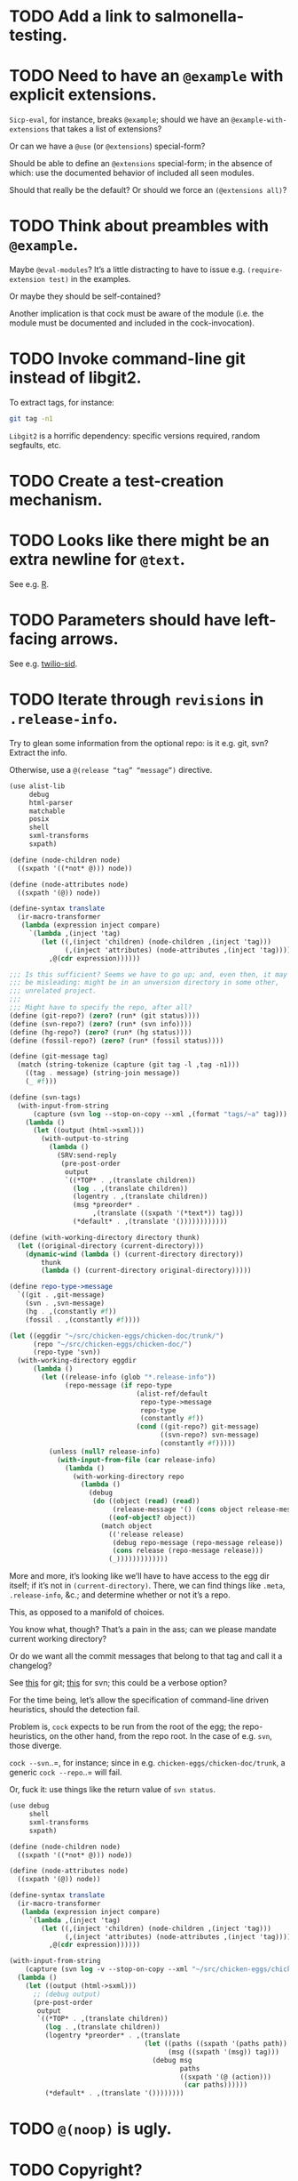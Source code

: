 * TODO Add a link to salmonella-testing.
* TODO Need to have an =@example= with explicit extensions.
  =Sicp-eval=, for instance, breaks =@example=; should we have an
  =@example-with-extensions= that takes a list of extensions?

  Or can we have a =@use= (or =@extensions=) special-form?

  Should be able to define an =@extensions= special-form; in the
  absence of which: use the documented behavior of included all seen
  modules.

  Should that really be the default? Or should we force an
  =(@extensions all)=?
* TODO Think about preambles with =@example=.
  Maybe =@eval-modules=? It’s a little distracting to have to issue
  e.g. =(require-extension test)= in the examples.

  Or maybe they should be self-contained?

  Another implication is that cock must be aware of the module (i.e.
  the module must be documented and included in the cock-invocation).
* TODO Invoke command-line git instead of libgit2.
  To extract tags, for instance:

  #+BEGIN_SRC sh
    git tag -n1
  #+END_SRC

  =Libgit2= is a horrific dependency: specific versions required,
  random segfaults, etc.
* TODO Create a test-creation mechanism.
* TODO Looks like there might be an extra newline for =@text=.
  See e.g. [[https://wiki.call-cc.org/eggref/4/R?action%3Dedit][R]].
* TODO Parameters should have left-facing arrows.
  See e.g. [[http://wiki.call-cc.org/eggref/4/twilio#twilio-sid][twilio-sid]].
* TODO Iterate through =revisions= in =.release-info=.
  Try to glean some information from the optional repo: is it e.g.
  git, svn? Extract the info.

  Otherwise, use a =@(release “tag” “message”)= directive.

  #+BEGIN_SRC scheme
    (use alist-lib
         debug
         html-parser
         matchable
         posix
         shell
         sxml-transforms
         sxpath)
    
    (define (node-children node)
      ((sxpath '((*not* @))) node))
        
    (define (node-attributes node)
      ((sxpath '(@)) node))
    
    (define-syntax translate
      (ir-macro-transformer
       (lambda (expression inject compare)
         `(lambda ,(inject 'tag)
            (let ((,(inject 'children) (node-children ,(inject 'tag)))
                  (,(inject 'attributes) (node-attributes ,(inject 'tag))))
              ,@(cdr expression))))))
    
    ;;; Is this sufficient? Seems we have to go up; and, even then, it may
    ;;; be misleading: might be in an unversion directory in some other,
    ;;; unrelated project.
    ;;;
    ;;; Might have to specify the repo, after all?
    (define (git-repo?) (zero? (run* (git status))))
    (define (svn-repo?) (zero? (run* (svn info))))
    (define (hg-repo?) (zero? (run* (hg status))))
    (define (fossil-repo?) (zero? (run* (fossil status))))
    
    (define (git-message tag)
      (match (string-tokenize (capture (git tag -l ,tag -n1)))
        ((tag . message) (string-join message))
        (_ #f)))
    
    (define (svn-tags)
      (with-input-from-string
          (capture (svn log --stop-on-copy --xml ,(format "tags/~a" tag)))
        (lambda ()
          (let ((output (html->sxml)))
            (with-output-to-string
              (lambda ()
                (SRV:send-reply
                 (pre-post-order
                  output
                  `((*TOP* . ,(translate children))
                    (log . ,(translate children))
                    (logentry . ,(translate children))
                    (msg *preorder* .
                         ,(translate ((sxpath '(*text*)) tag)))
                    (*default* . ,(translate '())))))))))))
    
    (define (with-working-directory directory thunk)
      (let ((original-directory (current-directory)))
        (dynamic-wind (lambda () (current-directory directory))
            thunk
            (lambda () (current-directory original-directory)))))
    
    (define repo-type->message
      `((git . ,git-message)
        (svn . ,svn-message)
        (hg . ,(constantly #f))
        (fossil . ,(constantly #f))))
    
    (let ((eggdir "~/src/chicken-eggs/chicken-doc/trunk/")
          (repo "~/src/chicken-eggs/chicken-doc/")
          (repo-type 'svn))
      (with-working-directory eggdir
          (lambda ()
            (let ((release-info (glob "*.release-info"))
                  (repo-message (if repo-type
                                    (alist-ref/default
                                     repo-type->message
                                     repo-type
                                     (constantly #f))
                                    (cond ((git-repo?) git-message)
                                          ((svn-repo?) svn-message)
                                          (constantly #f)))))
              (unless (null? release-info)
                (with-input-from-file (car release-info)
                  (lambda ()
                    (with-working-directory repo
                      (lambda ()
                        (debug
                         (do ((object (read) (read))
                              (release-message '() (cons object release-message)))
                             ((eof-object? object))
                           (match object
                             (('release release)
                              (debug repo-message (repo-message release))
                              (cons release (repo-message release)))
                             (_)))))))))))))
  #+END_SRC

  More and more, it’s looking like we’ll have to have access to the
  egg dir itself; if it’s not in =(current-directory)=. There, we can
  find things like =.meta=, =.release-info=, &c.; and determine
  whether or not it’s a repo.

  This, as opposed to a manifold of choices.

  You know what, though? That’s a pain in the ass; can we please
  mandate current working directory?

  Or do we want all the commit messages that belong to that tag and
  call it a changelog?

  See [[http://stackoverflow.com/questions/8136178/git-log-between-tags][this]] for git; [[http://www.bernzilla.com/item.php?id%3D613][this]] for svn; this could be a verbose option?

  For the time being, let’s allow the specification of command-line
  driven heuristics, should the detection fail.

  Problem is, =cock= expects to be run from the root of the egg; the
  repo-heuristics, on the other hand, from the repo root. In the case
  of e.g. =svn=, those diverge.

  =cock --svn=..=, for instance; since in e.g.
  =chicken-eggs/chicken-doc/trunk=, a generic =cock --repo=..= will
  fail.

  Or, fuck it: use things like the return value of =svn status=.

  #+BEGIN_SRC scheme
    (use debug
         shell
         sxml-transforms
         sxpath)
    
    (define (node-children node)
      ((sxpath '((*not* @))) node))
        
    (define (node-attributes node)
      ((sxpath '(@)) node))
    
    (define-syntax translate
      (ir-macro-transformer
       (lambda (expression inject compare)
         `(lambda ,(inject 'tag)
            (let ((,(inject 'children) (node-children ,(inject 'tag)))
                  (,(inject 'attributes) (node-attributes ,(inject 'tag))))
              ,@(cdr expression))))))
    
    (with-input-from-string
        (capture (svn log -v --stop-on-copy --xml "~/src/chicken-eggs/chicken-doc/tags"))
      (lambda ()
        (let ((output (html->sxml)))
          ;; (debug output)
          (pre-post-order
           output
           `((*TOP* . ,(translate children))
             (log . ,(translate children))
             (logentry *preorder* . ,(translate
                                      (let ((paths ((sxpath '(paths path)) tag))
                                            (msg ((sxpath '(msg)) tag)))
                                        (debug msg
                                               paths
                                               ((sxpath '(@ (action)))
                                                (car paths))))))
             (*default* . ,(translate '())))))))
  #+END_SRC
* TODO =@(noop)= is ugly.
* TODO Copyright?
* TODO Add the ability to do generic procedures not associated with code.
  E.g. just a naked =@(procedure for-instance "For instance" (x
  "This") (y "That"))=.
* TODO Add the ability to document e.g. constructors in records.
* TODO Find some way to demarcate the source-block.
* TODO Clearly demarcate source code.
  I keep thinking it's an example but end up getting clowned.
* TODO Things like =@example-no-eval= should be done with flags.
* TODO Doubling up functions
  See e.g. [[http://api.call-cc.org/doc/posix#def:call-with-output-pipe][call-with-{input,output}-pipe]]. Groups of functions; another
  example is [[http://api.call-cc.org/doc/scsh-process][scsh-process]].

  Could have a simple =(@group <function>)= command.
* TODO Inherit unspecified parameters from other procedures.
  #+BEGIN_SRC scheme
    (define (foo bar)
      @("For reals"
        (bar (@inherit baz [qux]))))
    
    (define (baz qux)
      @("Sort of"
        (qux "Yes, wirklich")))
  #+END_SRC
* TODO =pre-post-order=
  A better mechanism would be to transform the code into some
  intermediate S-expression representation; that way, each driver is
  simply a ruleset.
* TODO Keyword-arguments to procedures
  See [[http://api.call-cc.org/doc/spiffy/start-server][start-server]].
* TODO Long signature get cut off in =case-lambda=.
* TODO =@NB=
* TODO =@TODO=
* TODO References
* TODO Classes?
  Maybe this can be an extension.
* TODO Multiple authors (maintainer, &c.)
  [[http://tex.stackexchange.com/questions/9594/adding-more-than-one-author-with-different-affiliation][Using footnotes]] and [[http://tex.stackexchange.com/questions/4805/whats-the-correct-use-of-author-when-multiple-authors][using \texttt{\char`\\ and}]].
* DONE Add monospace to parameters.
  CLOSED: [2014-12-27 Sat 20:38]
* DONE Module-awareness?
  CLOSED: [2014-12-27 Sat 20:39]
* DONE Author and repository should go first.
  CLOSED: [2014-12-27 Sat 20:39]
  See [[http://wiki.call-cc.org/eggref/4/salmonella][here]].
* DONE Optional descriptions for examples?
  CLOSED: [2014-12-27 Sat 20:39]
* DONE Find a canonical egg to imitate.
  CLOSED: [2014-12-27 Sat 20:39]
  Or, just do a survey for how to handle e.g. dependencies, versions.
* DONE Add a =@nosource= directive.
  CLOSED: [2014-12-27 Sat 20:39]
* DONE Still getting segfaults on eval
  CLOSED: [2014-12-27 Sat 20:39]
* DONE Formalize =@noop=.
  CLOSED: [2014-12-27 Sat 20:39]
* DONE Bring "Examples" down to the lowest heading.
  CLOSED: [2014-12-27 Sat 20:39]
* DONE Come up with a link-abstraction (instead of e.g. =format=).
  CLOSED: [2014-11-27 Thu 14:47]
* DONE Add a link to the version on github.
  CLOSED: [2014-11-27 Thu 14:47]
  Need the repo name, the author; can we use the repository? Why not?
* DONE Fix the lexical ordering bug with versions over 9.
  CLOSED: [2013-09-13 Fri 07:13]
* DONE =setup-helper=-like-thing we can call from setup.
  CLOSED: [2013-09-01 Sun 17:49]
# <<setup-helper>>
  Would define a form =cock= on analogy with e.g. =compile=;
  basically, a wrapper around =run=. Has options like: =output:=; if
  given no files, picks up all =.scm= in the directory?

  Would be nice if it could default to e.g. =<egg-name>.wiki=.
* DONE Have some default rule for including unknown metadata.
  CLOSED: [2013-08-18 Sun 03:04]
* DONE Versions
  CLOSED: [2013-08-18 Sun 03:04]
  Parse =*.release-info= to get the versions; look up said tags for
  git, svn, hg, &c.

  #+BEGIN_SRC scheme
    (use shell)
    
    (capture (git tag -l -n1))
  #+END_SRC

  #+BEGIN_SRC scheme
    (use debug
         git
         srfi-13)
    
    (let* ((repo (repository-open))
           (tags (tags repo)))
      (map (lambda (tag) (cons (tag-name tag)
                          (string-trim-both (tag-message tag))))
           tags))
  #+END_SRC
* DONE Pull things out of the metafile.
  CLOSED: [2013-08-18 Sun 03:04]
  See [[http://wiki.call-cc.org/Metafile%2520reference][here]]; includes:

  - Synopsis
  - Author
  - Maintainer
  - Files
  - License
  - Category
  - Needs
    - Why not include a link, too?
  - Depends
  - Test-depends
  - Hidden
  - Platform
  - Foreign-depends

  Too bad we can’t get the name of the egg from the =.meta=; what
  about the name of the metafile itself?

  Can we do away with the cock-preamble altogether? User and email
  might be tricky.

  Also =repository=: see [[http://api.call-cc.org/doc/pseudo-meta-egg-info][here]].

  #+BEGIN_SRC scheme
    (use alist-lib
         debug
         irregex
         matchable
         posix
         srfi-69)
    
    (define default-synopsis (make-parameter '("Egg synopsis")))
    (define default-author (make-parameter '("Anonymous")))
    (define default-category (make-parameter '("uncategorized")))
    
    (define (pair?-or-car value)
      (and (pair? value) (car value)))
    
    (define (maybe-update-metadata! metadata egg-data keys)
      (define (update-metadatum! key new-key map default)
        (let ((value (alist-ref/default egg-data key default)))
          (when value
            (hash-table-set! metadata
                             new-key
                             (map value)))))
      (for-each (match-lambda ((key)
                          (update-metadatum! key key pair?-or-car #f))
                         ((key new-key)
                          (update-metadatum! key new-key pair?-or-car #f))
                         ((key new-key map)
                          (update-metadatum! key new-key map #f))
                         ((key new-key map default)
                          (update-metadatum! key new-key map default)))
        keys))
    
    (define (find-metafile)
      (let ((metafiles (glob "*.meta")))
        (and metafiles (car metafiles))))
    
    (define parse-metafile
      (case-lambda
       (() (parse-metafile (find-metafile)))
       ((metafile)
        (let ((metafile (and metafile (find-metafile)))
              (metadata (make-hash-table)))
          (when metafile
            (and-let* ((egg-match
                        (irregex-match
                         '(: (=> egg-name (* any)) ".meta")
                         metafile))
                       (egg-name
                        (irregex-match-substring
                         egg-match
                         'egg-name)))
              (let ((egg-data (with-input-from-file metafile read)))
                (maybe-update-metadata!
                 metadata
                 egg-data
                 `((synopsis description ,pair?-or-car ,(default-synopsis))
                   (author author ,pair?-or-car ,(default-author))
                   (maintainer)
                   (files)
                   (license)
                   (category category ,pair?-or-car ,(default-category))
                   (needs depends ,values)
                   (depends depends ,values)
                   (test-depends test-depends ,values)
                   (hidden hidden ,null?)
                   (platform)
                   (foreign-depends foreign-depends ,values))))))
          metadata))))
    
    (debug (hash-table->alist (parse-metafile)))
  #+END_SRC
* DONE Need version history and license
  CLOSED: [2013-08-18 Sun 03:04]
  See [[http://wiki.call-cc.org/eggref/4/http-session][http-session]], for example; can take the version history from
  the git-tags? Assumes that we’re in a git repo.

  License is simply part of the metadata; maybe we should get it from
  the [[egg]], after all.
* DONE Get metadata from egg.
  CLOSED: [2013-08-18 Sun 03:04]
# <<egg>>
  Authors, License, &c.
* DONE Changelog
  CLOSED: [2013-08-18 Sun 03:04]
* DONE Repository
  CLOSED: [2013-08-18 Sun 03:04]
* DONE We're still getting parser-leakage!
  CLOSED: [2012-10-11 Thu 04:02]
  - CLOSING NOTE [2012-10-11 Thu 04:02] \\
    Use =@(noop)= or similar.
  #+BEGIN_SRC scheme :tangle out-of-sequence.scm
    @(egg test)
    @(noop)
    (define x 2)
    (define y @("For reals") 3)
  #+END_SRC
* DONE Add a newline after =@(text ..)=.
  CLOSED: [2012-10-11 Thu 04:03]
* DONE =@example=
  CLOSED: [2012-10-11 Thu 04:32]
  Everything should be able to take examples, even modules; examples
  should be as fundamental as source-code.

  Since the package itself is installed before cock, we can
  theoretically =(use <package>)=, run the examples, and list the
  output. Some kind of =@dontrun= directive, &c.

  #+BEGIN_SRC scheme :tangle example.scm :shebang #!/usr/bin/env chicken-scheme
    (use debug
         environments
         fmt
         numbers
         posix
         R
         utils)
    
    (define (example description . body)
      (display description)
      (let ((env (environment-copy (interaction-environment))))
        (eval '(require-extension R) env)
        (do ((i 1 (+ i 1))
             (body body (cdr body))
             (expression (car body) (car body)))
            ((null? body))
          (fmt #t (format "#;~a> " i) (pretty expression))
          (fmt #t (pretty (eval expression env))))))
    
    (example "This is insanity"
             '(R* (ls))
             '(R* (ls envir: .BaseNamespaceEnv all.names: #t pattern: "qr.*"))
             '(R* (seq -5 5 by: 0.2))
             '(R* (c (: 1 3)))
             '(R* (c (: 1 3) ,NA))
             '(R* (list "harro" ,NA))
             '(R* (list "harro" (logical 0)))
             '(R* (c "harro" (logical 0)))
             '(R* (c "harro" ,NA))
             '(R (str (list 1 2 3 ,NA)))
             '(R* (is.na ,NA))
             '(R (data attitude))
             '(R* (attributes (summary (lm (as.formula "rating ~ .") data: attitude))))
             '(R* ($ (summary (lm (as.formula "rating ~ .") data: attitude)) "coefficients"))
             '(R* (is.finite ,+inf.0))
             '(R* (is.finite ,-inf.0))
             '(R* (is.finite ,+nan.0))
             '(R* (is.finite ,-nan.0))
             '(R* (is.na ,NA))
             '(R* (c 1 2 3 ,NA))
             )
    
  #+END_SRC

  #+BEGIN_SRC scheme :tangle test-example.scm
    @(egg R)
    @(source (let ((x 2)) (+ 2 2)))
    @(noop)
    
    (define harro
      @("Wanted to say a lot here; but, ouch."
        (@internal))
      2)
    
    (define (frobnitz when ick)
      @("Crane, Ichabod"
        (when "A tête-à-tête with the heiress")
        (ick "with the air of one who had been sacking a henroost, rather
    than a fair lady's heart")
        (@no-source)
        (@example-no-eval
         "He goes over the mountain like this:"
         "Something, however ... must have gone wrong,\n"
         (display " for he certainly sallied forth,\n")
         (display " after no very great interval,\n")
         (display " with an air quite desolate and chapfallen.\n")
         ;; (R* (rnorm 10))
         ;; (R (ls))
         ;; (R* (ls envir: .BaseNamespaceEnv all.names: #t pattern: "qr.*"))
         ;; (R* (seq -5 5 by: 0.2))
         ))
      'away!)
    
  #+END_SRC

  Probably need an example-header that knows to e.g. ...; no, let's
  have =@egg= instead of =@title=. We'll use the egg for title, and we
  have the added benefit of knowing what the egg is called. This we
  could eventually harvest from <egg>.meta, too.

  Can we add this to the =wiki-write-block=?
* DONE Minimum required for self-documentation
  CLOSED: [2012-10-11 Thu 04:32]
  At the very least, let's have a =@(source ...)= directive; we could
  have =@(text ...)=, too, but we're going to fill it with
  wiki-specific crap.

  I'm yearning for =@(example ...)=.
* DONE Ability to suppress internally documented functions.
  CLOSED: [2012-10-11 Thu 04:33]
# <<internal-functions>>
  Let's use =@internal=. Or: instead of =@<identifier>=, we should
  reuse the keyword mechanism? Principle of least surprise? Would look
  like: =internal:=. All the asperands are alien, I think.

  On the other hand, how would you document keywords? No, we have to
  resort to something noisy.

  #+BEGIN_SRC scheme
    (define (procedure a)
      @("Procedure does something."
        (a "Parameter")
        ;; If we do this, we can't document keywords named `to:'.
        (to: "Another thing")
        ;; That's why we settled on this:
        (@to "Another thing")
        @internal)
      'b)
  #+END_SRC

  Or, fuck it: just use naked symbols:

  #+BEGIN_SRC scheme
    (define (procedure a)
      @("Procedure does something."
        (a "Parameter")
        ;; Don't see how we can get around this one.
        (@to "Another thing")
        internal)
      'b)
    
    (define (procedure a)
      @("Procedure does something."
        (parameters
         (a "Parameter"))
        ;; Don't see how we can get around this one.
        (to "Another thing")
        internal)
      'b)
    
    (define (procedure a)
      @("Procedure does something."
        (a "Parameter")
        ;; Don't see how we can get around this one.
        to: "Another thing"
        internal:)
      'b)
    
    ;;; If we're going keyword-heavy:
    
    (define (procedure a)
      ;; `description:' already fucks up the indentation.
      @(description: "Procedure does something."
                     parameters:))
    
    (define (procedure a)
      @("Procedure does something."
        parameters: '((a "Parameter"))
        to: "Another thing"
        internal: #t))
    
  #+END_SRC
* CANCELED Groff output for man-pages?
  CLOSED: [2014-12-27 Sat 20:40]
  This is usually bin-specific, though; we'd put directives in the
  bin-file, then, wouldn't we: and couldn't we parse =args= while
  we're at it?
* CANCELED HTML driver
  CLOSED: [2014-12-27 Sat 20:40]
  An HTML driver is useful, unfortunately, for e.g. github-pages.
* CANCELED Markup
  CLOSED: [2014-12-27 Sat 20:40]
  Instead of using strings (which will be given verbatim), can't we
  have some sort of ad-hoc s-expression-based markup? E.g.:

  #+BEGIN_SRC scheme
    @(This is (em some) (_ markup).
      (arg "Argument"))
  #+END_SRC

  Meh; we have no good way to differentiate argument lists. Fuck it:
  let's go [[http://wiki.call-cc.org/eggref/4/lowdown][markdown]].

  (See the defunct [[https://wiki.call-cc.org/eggref/4/multidoc][multidoc]], by the way.)

  It's going to be a pain-in-the-ass to distinguish between intra- and
  inter-document links, isn't it? How I wish I could defer to the
  renderer.

  #+BEGIN_SRC scheme
    (use debug lowdown posix srfi-69 test)
    
    (test
     "All the different items we'd have to deal with."
     '(&
       @
       auto-link
       blockquote
       bullet-list
       class
       code
       comment
       div
       emphasis
       explicit-link
       h2
       h3
       heading
       hr
       href
       html-element
       id
       input
       item
       label
       ordered-list
       paragraph
       ref
       reference
       reference-link
       strong
       title
       ul
       verbatim)
     (let ((items (make-hash-table)))
       (for-each
           (lambda (file)
             (call-with-input-file
                 file
               (lambda (input)
                 (let ((document (markdown->sxml* input)))
                   (let iter ((document document))
                     (if (pair? document)
                         (for-each iter document)
                         (if (symbol? document)
                             (hash-table-set! items document #t))))))))
         (glob "markdown-tests/*"))
       (sort (hash-table-keys items)
             (lambda (x y) (string< (symbol->string x)
                               (symbol->string y))))))
  #+END_SRC

  #+BEGIN_SRC scheme
    (use debug lowdown posix srfi-69 test)
    
    (for-each
        (lambda (file)
          (call-with-input-file
              file
            (lambda (input)
              (let ((document (markdown->sxml* input)))
                (debug document)
                (let iter ((document document))
                  (if (pair? document)
                      (for-each iter document)
                      (if (symbol? document)
                          'harro)))))))
      (glob "markdown-tests/*"))
  #+END_SRC

  #+BEGIN_SRC scheme
    (reference (label "once") (href "/url") (title #f))
    
    (explicit-link
     (href "/url/")
     (label "URL" (#\space) "and" (#\space) "title")
     (title "title preceded by two spaces"))
  #+END_SRC

  #+BEGIN_SRC scheme
    (use debug lowdown sxpath sxml-transforms)
    
    (define texify identity)
    
    (define (node-children node)
      ((sxpath '((*not* @))) node))
        
    (define (node-attributes node)
      ((sxpath '(@)) node))
    
    (define (node-text node)
      ((sxpath '(*text*)) node))
    
    (define (call-with-children-attributes tag f)
      (f (node-children tag) (node-attributes tag)))
    
    (define markdown->wiki
      `(
        ;; Do we want text or children?
        (code . ,(lambda tag `("{{" ,(node-children tag) "}}")))
        (emphasis . ,(lambda tag `("''" ,(node-children tag) "''")))
        (explicit-link
         *preorder* . ,(lambda tag
                         (let ((href ((sxpath '(href)) tag)) 
                               (label ((sxpath '(label)) tag)))
                           `("[["
                             ,(node-children href)
                             "|"
                             ,(node-children label)
                             "]]"))))
        (paragraph . ,(lambda tag `(,(node-children tag) "\n\n")))
        (strong . ,(lambda tag `("'''" ,(node-children tag) "'''")))
        (*TOP* . ,(lambda tag (node-children tag)))
        (*PI* . ,(lambda tag '()))
        (*text* . ,(lambda (tag text) text))
        (*default* . ,(lambda tag (node-text tag)))))
    
    (define markdown->latex
      `(
        ;; Do we want text or children?
        (code . ,(lambda tag `("\\texttt{" ,(node-children tag) "}")))
        (emphasis . ,(lambda tag `("\\emph{" ,(node-children tag) "}")))
        (explicit-link
         *preorder* . ,(lambda tag
                         (let ((href ((sxpath '(href)) tag)) 
                               (label ((sxpath '(label)) tag)))
                           `("\\href{"
                             ,(node-children href)
                             "}{"
                             ,(node-children label)
                             "}"))))
        (paragraph . ,(lambda tag `(,(node-children tag) "\n\n")))
        (strong . ,(lambda tag `("\\textbf{" ,(node-children tag) "}")))
        (*TOP* . ,(lambda tag (node-children tag)))
        (*PI* . ,(lambda tag '()))
        ;; Hallelujah: this doesn't touch string-literals above; I'm free
        ;; to texify all text passing through here.
        (*text* . ,(lambda (tag text) (texify text)))
        (*default* . ,(lambda tag (node-text tag)))))
    
    (for-each (lambda (markdown)
           (SRV:send-reply
            (pre-post-order (markdown->sxml* markdown)
                            markdown->latex
                            ;; markdown->wiki
                            )))
         '("[Intradocument link](#intra)"
           "[Interdocument link](/inter)"
           "[Blank link]"
           "*harro*"
           "_harro_"
           "**harro**"
           "__harro__"
           "We're writing a paragraph of text here, aren't we?
    
    I believe so."
           "This `@`-read-syntax is for reals."))
  #+END_SRC

  In LaTeX, let's look for a prepended-hash: if it's there, it's a ref
  to a label; if not, it's a hyperlink.
* CANCELED Descriptions can take arbitrary directives?
  CLOSED: [2012-10-11 Thu 04:32]
  - CLOSING NOTE [2012-10-11 Thu 04:32] \\
    Let's just special case e.g. @source.
  If you want to e.g. include source; first element, therefore, a
  list?

  Or should we special-case =@source= in addition to =@example=? What
  about =@header=?
* CANCELED =parse-procedure=, &c. should be more than stubs.
  CLOSED: [2012-10-11 Thu 04:33]
  There's a lot of boilerplate work to be done there that we could
  specialize for e.g. wiki and latex.
* CANCELED Define an intermediate long-hand.
  CLOSED: [2012-10-11 Thu 04:33]
  If this, for instance, is our long-hand:

  #+BEGIN_SRC scheme
    (define (procedure a)
      @(description: "Do something."
        parameters: ((a "Thing to do"))
        to: "Thing done")
      (void))
  #+END_SRC

  we can come up with any number of short-hands that reduce to it.
